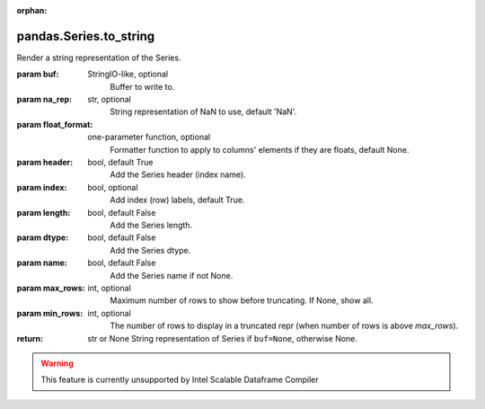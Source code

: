 .. _pandas.Series.to_string:

:orphan:

pandas.Series.to_string
***********************

Render a string representation of the Series.

:param buf:
    StringIO-like, optional
        Buffer to write to.

:param na_rep:
    str, optional
        String representation of NaN to use, default 'NaN'.

:param float_format:
    one-parameter function, optional
        Formatter function to apply to columns' elements if they are
        floats, default None.

:param header:
    bool, default True
        Add the Series header (index name).

:param index:
    bool, optional
        Add index (row) labels, default True.

:param length:
    bool, default False
        Add the Series length.

:param dtype:
    bool, default False
        Add the Series dtype.

:param name:
    bool, default False
        Add the Series name if not None.

:param max_rows:
    int, optional
        Maximum number of rows to show before truncating. If None, show
        all.

:param min_rows:
    int, optional
        The number of rows to display in a truncated repr (when number
        of rows is above `max_rows`).

:return: str or None
    String representation of Series if ``buf=None``, otherwise None.



.. warning::
    This feature is currently unsupported by Intel Scalable Dataframe Compiler

